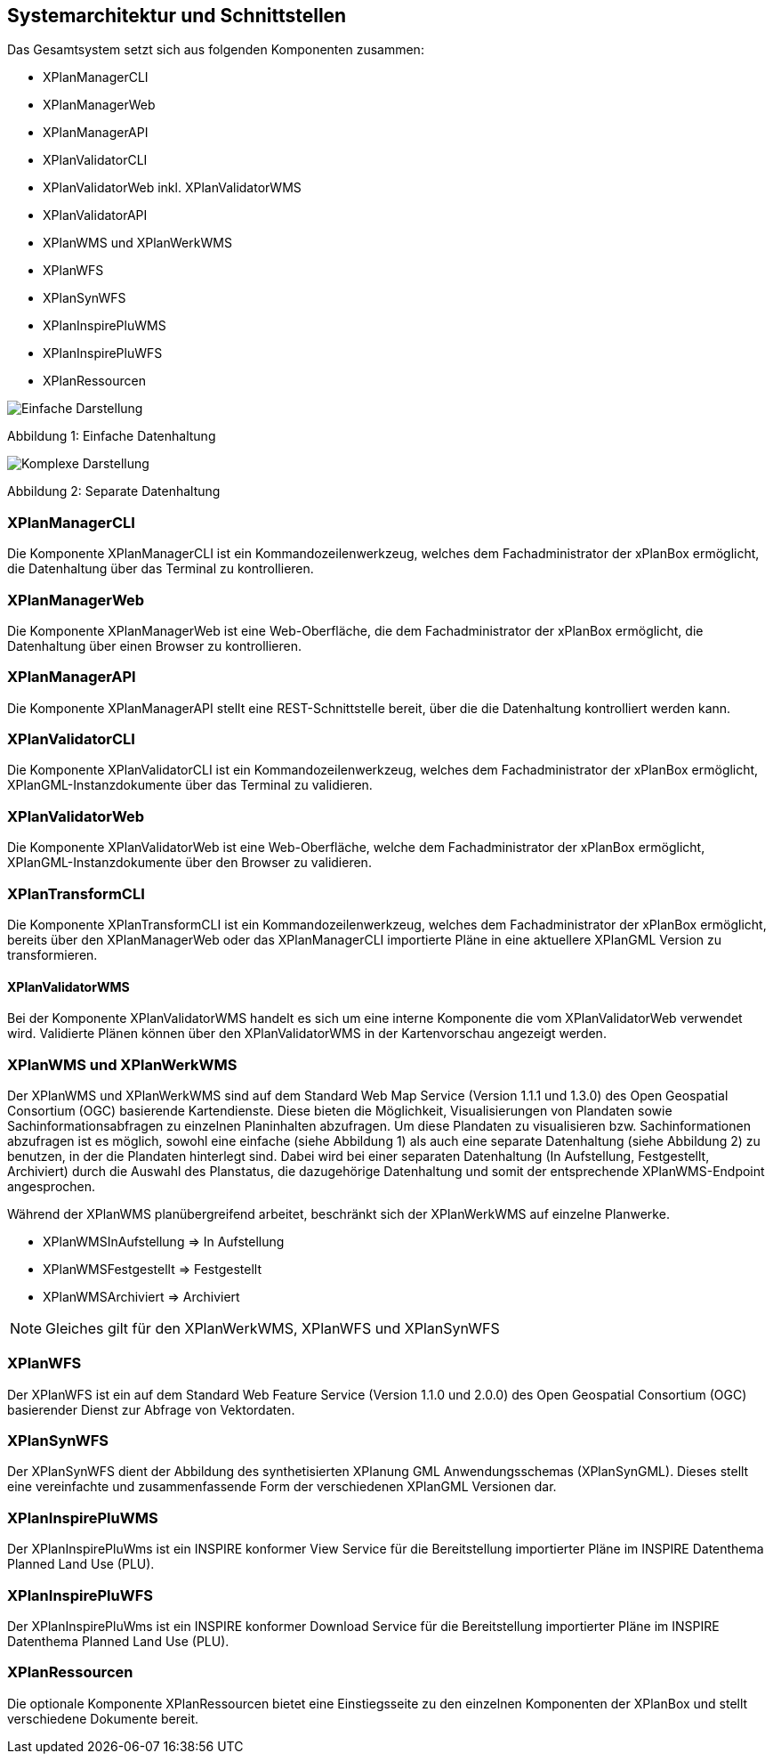 [[systemarchitektur-und-schnittstellen]]
== Systemarchitektur und Schnittstellen

Das Gesamtsystem setzt sich aus folgenden Komponenten zusammen:

* XPlanManagerCLI
* XPlanManagerWeb
* XPlanManagerAPI
* XPlanValidatorCLI
* XPlanValidatorWeb inkl. XPlanValidatorWMS
* XPlanValidatorAPI
* XPlanWMS und XPlanWerkWMS
* XPlanWFS
* XPlanSynWFS
* XPlanInspirePluWMS
* XPlanInspirePluWFS
* XPlanRessourcen

image:../images/Architektur_xPlanBox_einfach.png[Einfache Darstellung]

Abbildung 1: Einfache Datenhaltung

image:../images/Architektur_xPlanBox_komplex.png[Komplexe Darstellung]

Abbildung 2: Separate Datenhaltung

[[xplanmanager-cli]]
=== XPlanManagerCLI

Die Komponente XPlanManagerCLI ist ein Kommandozeilenwerkzeug, welches
dem Fachadministrator der xPlanBox ermöglicht,
die Datenhaltung über das Terminal zu kontrollieren.

[[xplanmanager-web]]
=== XPlanManagerWeb

Die Komponente XPlanManagerWeb ist eine Web-Oberfläche, die dem
Fachadministrator der xPlanBox ermöglicht,
die Datenhaltung über einen Browser zu kontrollieren.

[[xplanmanager-api]]
=== XPlanManagerAPI

Die Komponente XPlanManagerAPI stellt eine REST-Schnittstelle bereit, über die
die Datenhaltung kontrolliert werden kann.

[[xplanvalidator-cli]]
=== XPlanValidatorCLI

Die Komponente XPlanValidatorCLI ist ein Kommandozeilenwerkzeug,
welches dem Fachadministrator der xPlanBox ermöglicht,
XPlanGML-Instanzdokumente über das Terminal zu validieren.

[[xplanvalidator-web]]
=== XPlanValidatorWeb

Die Komponente XPlanValidatorWeb ist eine Web-Oberfläche, welche dem
Fachadministrator der xPlanBox ermöglicht,
XPlanGML-Instanzdokumente über den Browser zu validieren.

[[xplantransform-cli]]
=== XPlanTransformCLI

Die Komponente XPlanTransformCLI ist ein Kommandozeilenwerkzeug,
welches dem Fachadministrator der xPlanBox ermöglicht,
bereits über den XPlanManagerWeb oder das XPlanManagerCLI
importierte Pläne in eine aktuellere XPlanGML Version zu transformieren.

[[xplanvalidator-wms]]
==== XPlanValidatorWMS

Bei der Komponente XPlanValidatorWMS handelt es sich um eine interne Komponente
die vom XPlanValidatorWeb verwendet wird. Validierte Plänen können über den
XPlanValidatorWMS in der Kartenvorschau angezeigt werden.

[[xplanwms]]
=== XPlanWMS und XPlanWerkWMS

Der XPlanWMS und XPlanWerkWMS sind auf dem Standard Web Map Service
(Version 1.1.1 und 1.3.0) des Open Geospatial Consortium (OGC)
basierende Kartendienste. Diese bieten die Möglichkeit,
Visualisierungen von Plandaten sowie Sachinformationsabfragen zu
einzelnen Planinhalten abzufragen. Um diese Plandaten zu visualisieren
bzw. Sachinformationen abzufragen ist es möglich, sowohl eine einfache
(siehe Abbildung 1) als auch eine separate Datenhaltung (siehe Abbildung
2) zu benutzen, in der die Plandaten hinterlegt sind. Dabei wird bei
einer separaten Datenhaltung (In Aufstellung, Festgestellt, Archiviert)
durch die Auswahl des Planstatus, die dazugehörige Datenhaltung und
somit der entsprechende XPlanWMS-Endpoint angesprochen.

Während der XPlanWMS planübergreifend arbeitet, beschränkt sich der
XPlanWerkWMS auf einzelne Planwerke.

* XPlanWMSInAufstellung => In Aufstellung
* XPlanWMSFestgestellt => Festgestellt
* XPlanWMSArchiviert => Archiviert

NOTE: Gleiches gilt für den XPlanWerkWMS, XPlanWFS und XPlanSynWFS

[[xplanwfs]]
=== XPlanWFS

Der XPlanWFS ist ein auf dem Standard Web Feature Service
(Version 1.1.0 und 2.0.0) des Open Geospatial Consortium (OGC)
basierender Dienst zur Abfrage von Vektordaten.

[[xplansynwfs]]
=== XPlanSynWFS

Der XPlanSynWFS dient der Abbildung des synthetisierten
XPlanung GML Anwendungsschemas (XPlanSynGML). Dieses stellt eine
vereinfachte und zusammenfassende Form der verschiedenen XPlanGML
Versionen dar.

[[xplaninspirepluwms]]
=== XPlanInspirePluWMS

Der XPlanInspirePluWms ist ein INSPIRE konformer View Service für die
Bereitstellung importierter Pläne im INSPIRE Datenthema Planned Land Use (PLU).

[[xplaninspirepluwfs]]
=== XPlanInspirePluWFS

Der XPlanInspirePluWms ist ein INSPIRE konformer Download Service für die
Bereitstellung importierter Pläne im INSPIRE Datenthema Planned Land Use (PLU).

[[xplanresources]]
=== XPlanRessourcen

Die optionale Komponente XPlanRessourcen bietet eine
Einstiegsseite zu den einzelnen Komponenten der XPlanBox und stellt
verschiedene Dokumente bereit.
